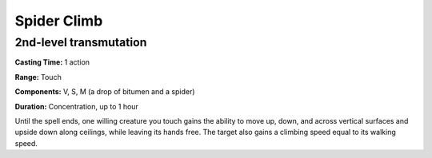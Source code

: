 
.. _srd_Spider-Climb:

Spider Climb
-------------------------------------------------------------

2nd-level transmutation
^^^^^^^^^^^^^^^^^^^^^^^

**Casting Time:** 1 action

**Range:** Touch

**Components:** V, S, M (a drop of bitumen and a spider)

**Duration:** Concentration, up to 1 hour

Until the spell ends, one willing creature you touch gains the ability
to move up, down, and across vertical surfaces and upside down along
ceilings, while leaving its hands free. The target also gains a climbing
speed equal to its walking speed.
